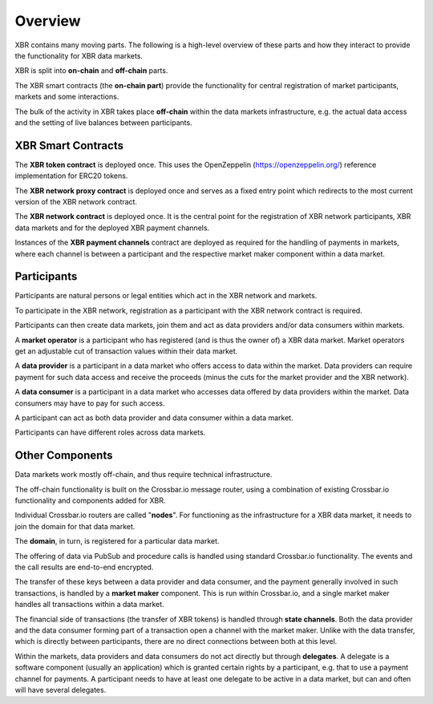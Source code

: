 Overview
========

XBR contains many moving parts. The following is a high-level overview of these parts and how they interact to provide the functionality for XBR data markets.

XBR is split into **on-chain** and **off-chain** parts.

The XBR smart contracts (the **on-chain part**) provide the functionality for central registration of market participants, markets and some interactions.

The bulk of the activity in XBR takes place **off-chain** within the data markets infrastructure, e.g. the actual data access and the setting of live balances between participants.


XBR Smart Contracts
-------------------

The **XBR token contract** is deployed once. This uses the OpenZeppelin (https://openzeppelin.org/) reference implementation for ERC20 tokens.

The **XBR network proxy contract** is deployed once and serves as a fixed entry point which redirects to the most current version of the XBR network contract.

The **XBR network contract** is deployed once. It is the central point for the registration of XBR network participants, XBR data markets and for the deployed XBR payment channels.

Instances of the **XBR payment channels** contract are deployed as required for the handling of payments in markets, where each channel is between a participant and the respective market maker component within a data market.


Participants
------------

Participants are natural persons or legal entities which act in the XBR network and markets.

To participate in the XBR network, registration as a participant with the XBR network contract is required.

Participants can then create data markets, join them and act as data providers and/or data consumers within markets.

A **market operator** is a participant who has registered (and is thus the owner of) a XBR data market. Market operators get an adjustable cut of transaction values within their data market.

A **data provider** is a participant in a data market who offers access to data within the market. Data providers can require payment for such data access and receive the proceeds (minus the cuts for the market provider and the XBR network).

A **data consumer** is a participant in a data market who accesses data offered by data providers within the market. Data consumers may have to pay for such access.

A participant can act as both data provider and data consumer within a data market.

Participants can have different roles across data markets.


Other Components
----------------

Data markets work mostly off-chain, and thus require technical infrastructure.

The off-chain functionality is built on the Crossbar.io message router, using a combination of existing Crossbar.io functionality and components added for XBR.

Individual Crossbar.io routers are called "**nodes**". For functioning as the infrastructure for a XBR data market, it needs to join the domain for that data market.

The **domain**, in turn, is registered for a particular data market.

The offering of data via PubSub and procedure calls is handled using standard Crossbar.io functionality. The events and the call results are end-to-end encrypted.

The transfer of these keys between a data provider and data consumer, and the payment generally involved in such transactions, is handled by a **market maker** component. This is run within Crossbar.io, and a single market maker handles all transactions within a data market.

The financial side of transactions (the transfer of XBR tokens) is handled through **state channels**. Both the data provider and the data consumer forming part of a transaction open a channel with the market maker. Unlike with the data transfer, which is directly between participants, there are no direct connections between both at this level.

Within the markets, data providers and data consumers do not act directly but through **delegates**. A delegate is a software component (usually an application) which is granted certain rights by a participant, e.g. that to use a payment channel for payments. A participant needs to have at least one delegate to be active in a data market, but can and often will have several delegates.
